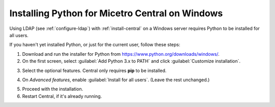 .. meta::
   :description: Using Python with Micetro on Windows Server
   :keywords: Micetro, Micetro Central, server, installation, how to, Python

.. _central-python-ldap:

Installing Python for Micetro Central on Windows
-------------------------------------------------

Using LDAP (see :ref:`configure-ldap`) with :ref:`install-central` on a Windows server requires Python to be installed for all users.

If you haven't yet installed Python, or just for the current user, follow these steps:

1. Download and run the installer for Python from `https://www.python.org/downloads/windows/ <https://www.python.org/downloads/windows/>`_.

2. On the first screen, select :guilabel:`Add Python 3.x to PATH` and click :guilabel:`Customize installation`.

.. image:: ../../images/python-win-1.png
  :width: 70%
  :align: center

3. Select the optional features. Central only requires **pip** to be installed.

.. image:: ../../images/python-win-2.png
  :width: 70%
  :align: center

4. On *Advanced features*, enable :guilabel:`Install for all users`. (Leave the rest unchanged.)

.. image:: ../../images/python-win-3.png
  :width: 70%
  :align: center

5. Proceed with the installation.

6. Restart Central, if it's already running.
